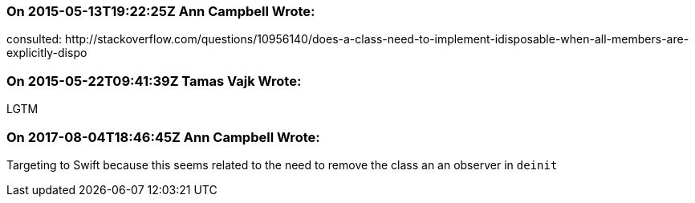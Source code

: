 === On 2015-05-13T19:22:25Z Ann Campbell Wrote:
consulted: \http://stackoverflow.com/questions/10956140/does-a-class-need-to-implement-idisposable-when-all-members-are-explicitly-dispo

=== On 2015-05-22T09:41:39Z Tamas Vajk Wrote:
LGTM

=== On 2017-08-04T18:46:45Z Ann Campbell Wrote:
Targeting to Swift because this seems related to the need to remove the class an an observer in ``++deinit++``

